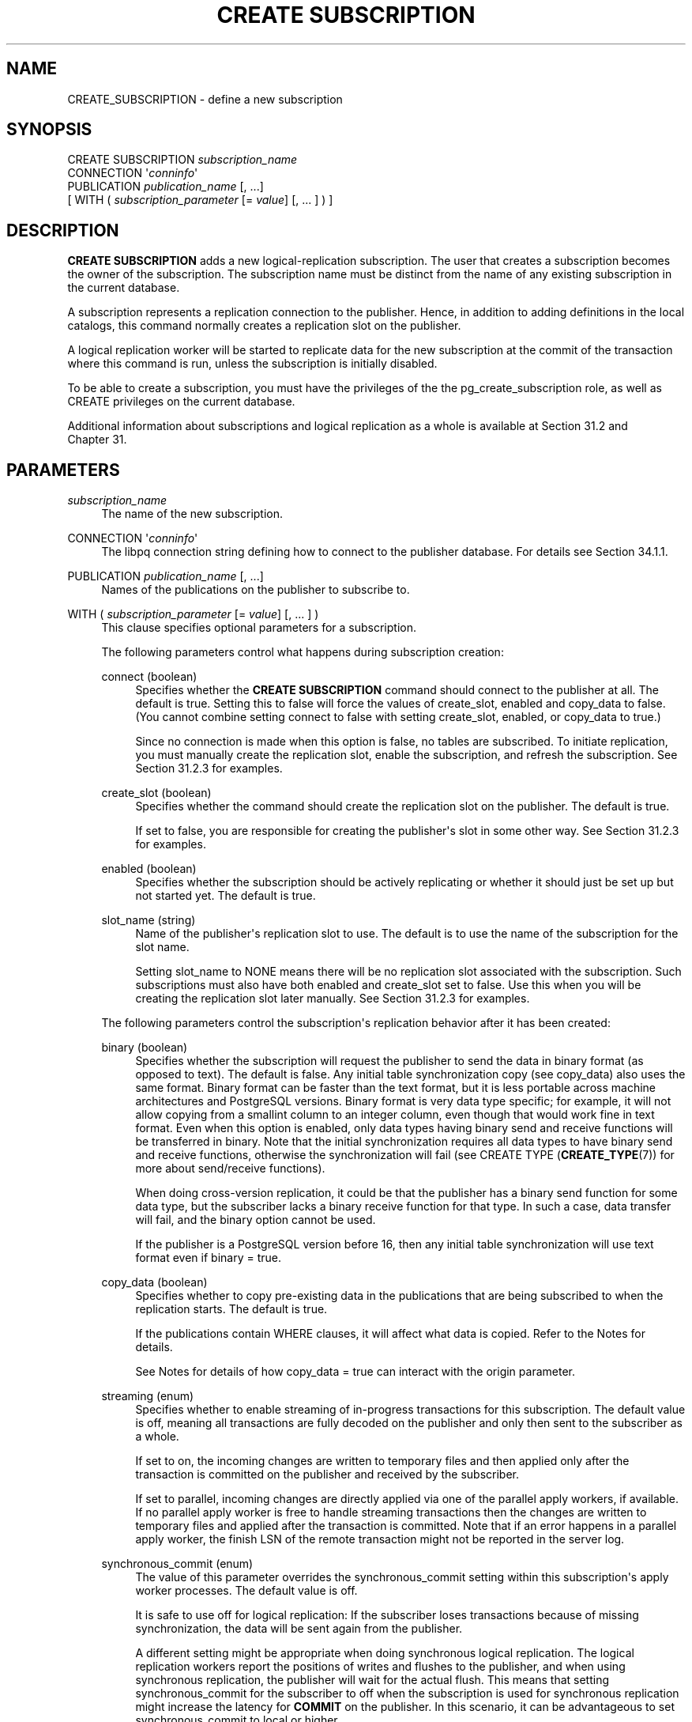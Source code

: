 '\" t
.\"     Title: CREATE SUBSCRIPTION
.\"    Author: The PostgreSQL Global Development Group
.\" Generator: DocBook XSL Stylesheets vsnapshot <http://docbook.sf.net/>
.\"      Date: 2025
.\"    Manual: PostgreSQL 16.8 Documentation
.\"    Source: PostgreSQL 16.8
.\"  Language: English
.\"
.TH "CREATE SUBSCRIPTION" "7" "2025" "PostgreSQL 16.8" "PostgreSQL 16.8 Documentation"
.\" -----------------------------------------------------------------
.\" * Define some portability stuff
.\" -----------------------------------------------------------------
.\" ~~~~~~~~~~~~~~~~~~~~~~~~~~~~~~~~~~~~~~~~~~~~~~~~~~~~~~~~~~~~~~~~~
.\" http://bugs.debian.org/507673
.\" http://lists.gnu.org/archive/html/groff/2009-02/msg00013.html
.\" ~~~~~~~~~~~~~~~~~~~~~~~~~~~~~~~~~~~~~~~~~~~~~~~~~~~~~~~~~~~~~~~~~
.ie \n(.g .ds Aq \(aq
.el       .ds Aq '
.\" -----------------------------------------------------------------
.\" * set default formatting
.\" -----------------------------------------------------------------
.\" disable hyphenation
.nh
.\" disable justification (adjust text to left margin only)
.ad l
.\" -----------------------------------------------------------------
.\" * MAIN CONTENT STARTS HERE *
.\" -----------------------------------------------------------------
.SH "NAME"
CREATE_SUBSCRIPTION \- define a new subscription
.SH "SYNOPSIS"
.sp
.nf
CREATE SUBSCRIPTION \fIsubscription_name\fR
    CONNECTION \*(Aq\fIconninfo\fR\*(Aq
    PUBLICATION \fIpublication_name\fR [, \&.\&.\&.]
    [ WITH ( \fIsubscription_parameter\fR [= \fIvalue\fR] [, \&.\&.\&. ] ) ]
.fi
.SH "DESCRIPTION"
.PP
\fBCREATE SUBSCRIPTION\fR
adds a new logical\-replication subscription\&. The user that creates a subscription becomes the owner of the subscription\&. The subscription name must be distinct from the name of any existing subscription in the current database\&.
.PP
A subscription represents a replication connection to the publisher\&. Hence, in addition to adding definitions in the local catalogs, this command normally creates a replication slot on the publisher\&.
.PP
A logical replication worker will be started to replicate data for the new subscription at the commit of the transaction where this command is run, unless the subscription is initially disabled\&.
.PP
To be able to create a subscription, you must have the privileges of the the
pg_create_subscription
role, as well as
CREATE
privileges on the current database\&.
.PP
Additional information about subscriptions and logical replication as a whole is available at
Section\ \&31.2
and
Chapter\ \&31\&.
.SH "PARAMETERS"
.PP
\fIsubscription_name\fR
.RS 4
The name of the new subscription\&.
.RE
.PP
CONNECTION \*(Aq\fIconninfo\fR\*(Aq
.RS 4
The
libpq
connection string defining how to connect to the publisher database\&. For details see
Section\ \&34.1.1\&.
.RE
.PP
PUBLICATION \fIpublication_name\fR [, \&.\&.\&.]
.RS 4
Names of the publications on the publisher to subscribe to\&.
.RE
.PP
WITH ( \fIsubscription_parameter\fR [= \fIvalue\fR] [, \&.\&.\&. ] )
.RS 4
This clause specifies optional parameters for a subscription\&.
.sp
The following parameters control what happens during subscription creation:
.PP
connect (boolean)
.RS 4
Specifies whether the
\fBCREATE SUBSCRIPTION\fR
command should connect to the publisher at all\&. The default is
true\&. Setting this to
false
will force the values of
create_slot,
enabled
and
copy_data
to
false\&. (You cannot combine setting
connect
to
false
with setting
create_slot,
enabled, or
copy_data
to
true\&.)
.sp
Since no connection is made when this option is
false, no tables are subscribed\&. To initiate replication, you must manually create the replication slot, enable the subscription, and refresh the subscription\&. See
Section\ \&31.2.3
for examples\&.
.RE
.PP
create_slot (boolean)
.RS 4
Specifies whether the command should create the replication slot on the publisher\&. The default is
true\&.
.sp
If set to
false, you are responsible for creating the publisher\*(Aqs slot in some other way\&. See
Section\ \&31.2.3
for examples\&.
.RE
.PP
enabled (boolean)
.RS 4
Specifies whether the subscription should be actively replicating or whether it should just be set up but not started yet\&. The default is
true\&.
.RE
.PP
slot_name (string)
.RS 4
Name of the publisher\*(Aqs replication slot to use\&. The default is to use the name of the subscription for the slot name\&.
.sp
Setting
slot_name
to
NONE
means there will be no replication slot associated with the subscription\&. Such subscriptions must also have both
enabled
and
create_slot
set to
false\&. Use this when you will be creating the replication slot later manually\&. See
Section\ \&31.2.3
for examples\&.
.RE
.sp
The following parameters control the subscription\*(Aqs replication behavior after it has been created:
.PP
binary (boolean)
.RS 4
Specifies whether the subscription will request the publisher to send the data in binary format (as opposed to text)\&. The default is
false\&. Any initial table synchronization copy (see
copy_data) also uses the same format\&. Binary format can be faster than the text format, but it is less portable across machine architectures and
PostgreSQL
versions\&. Binary format is very data type specific; for example, it will not allow copying from a
smallint
column to an
integer
column, even though that would work fine in text format\&. Even when this option is enabled, only data types having binary send and receive functions will be transferred in binary\&. Note that the initial synchronization requires all data types to have binary send and receive functions, otherwise the synchronization will fail (see
CREATE TYPE (\fBCREATE_TYPE\fR(7))
for more about send/receive functions)\&.
.sp
When doing cross\-version replication, it could be that the publisher has a binary send function for some data type, but the subscriber lacks a binary receive function for that type\&. In such a case, data transfer will fail, and the
binary
option cannot be used\&.
.sp
If the publisher is a
PostgreSQL
version before 16, then any initial table synchronization will use text format even if
binary = true\&.
.RE
.PP
copy_data (boolean)
.RS 4
Specifies whether to copy pre\-existing data in the publications that are being subscribed to when the replication starts\&. The default is
true\&.
.sp
If the publications contain
WHERE
clauses, it will affect what data is copied\&. Refer to the
Notes
for details\&.
.sp
See
Notes
for details of how
copy_data = true
can interact with the
origin
parameter\&.
.RE
.PP
streaming (enum)
.RS 4
Specifies whether to enable streaming of in\-progress transactions for this subscription\&. The default value is
off, meaning all transactions are fully decoded on the publisher and only then sent to the subscriber as a whole\&.
.sp
If set to
on, the incoming changes are written to temporary files and then applied only after the transaction is committed on the publisher and received by the subscriber\&.
.sp
If set to
parallel, incoming changes are directly applied via one of the parallel apply workers, if available\&. If no parallel apply worker is free to handle streaming transactions then the changes are written to temporary files and applied after the transaction is committed\&. Note that if an error happens in a parallel apply worker, the finish LSN of the remote transaction might not be reported in the server log\&.
.RE
.PP
synchronous_commit (enum)
.RS 4
The value of this parameter overrides the
synchronous_commit
setting within this subscription\*(Aqs apply worker processes\&. The default value is
off\&.
.sp
It is safe to use
off
for logical replication: If the subscriber loses transactions because of missing synchronization, the data will be sent again from the publisher\&.
.sp
A different setting might be appropriate when doing synchronous logical replication\&. The logical replication workers report the positions of writes and flushes to the publisher, and when using synchronous replication, the publisher will wait for the actual flush\&. This means that setting
synchronous_commit
for the subscriber to
off
when the subscription is used for synchronous replication might increase the latency for
\fBCOMMIT\fR
on the publisher\&. In this scenario, it can be advantageous to set
synchronous_commit
to
local
or higher\&.
.RE
.PP
two_phase (boolean)
.RS 4
Specifies whether two\-phase commit is enabled for this subscription\&. The default is
false\&.
.sp
When two\-phase commit is enabled, prepared transactions are sent to the subscriber at the time of
\fBPREPARE TRANSACTION\fR, and are processed as two\-phase transactions on the subscriber too\&. Otherwise, prepared transactions are sent to the subscriber only when committed, and are then processed immediately by the subscriber\&.
.sp
The implementation of two\-phase commit requires that replication has successfully finished the initial table synchronization phase\&. So even when
two_phase
is enabled for a subscription, the internal two\-phase state remains temporarily
\(lqpending\(rq
until the initialization phase completes\&. See column
subtwophasestate
of
pg_subscription
to know the actual two\-phase state\&.
.RE
.PP
disable_on_error (boolean)
.RS 4
Specifies whether the subscription should be automatically disabled if any errors are detected by subscription workers during data replication from the publisher\&. The default is
false\&.
.RE
.PP
password_required (boolean)
.RS 4
If set to
true, connections to the publisher made as a result of this subscription must use password authentication and the password must be specified as a part of the connection string\&. This setting is ignored when the subscription is owned by a superuser\&. The default is
true\&. Only superusers can set this value to
false\&.
.RE
.PP
run_as_owner (boolean)
.RS 4
If true, all replication actions are performed as the subscription owner\&. If false, replication workers will perform actions on each table as the owner of that table\&. The latter configuration is generally much more secure; for details, see
Section\ \&31.9\&. The default is
false\&.
.RE
.PP
origin (string)
.RS 4
Specifies whether the subscription will request the publisher to only send changes that don\*(Aqt have an origin or send changes regardless of origin\&. Setting
origin
to
none
means that the subscription will request the publisher to only send changes that don\*(Aqt have an origin\&. Setting
origin
to
any
means that the publisher sends changes regardless of their origin\&. The default is
any\&.
.sp
See
Notes
for details of how
copy_data = true
can interact with the
origin
parameter\&.
.RE
.RE
.PP
When specifying a parameter of type
boolean, the
=
\fIvalue\fR
part can be omitted, which is equivalent to specifying
TRUE\&.
.SH "NOTES"
.PP
See
Section\ \&31.9
for details on how to configure access control between the subscription and the publication instance\&.
.PP
When creating a replication slot (the default behavior),
\fBCREATE SUBSCRIPTION\fR
cannot be executed inside a transaction block\&.
.PP
Creating a subscription that connects to the same database cluster (for example, to replicate between databases in the same cluster or to replicate within the same database) will only succeed if the replication slot is not created as part of the same command\&. Otherwise, the
\fBCREATE SUBSCRIPTION\fR
call will hang\&. To make this work, create the replication slot separately (using the function
\fBpg_create_logical_replication_slot\fR
with the plugin name
pgoutput) and create the subscription using the parameter
create_slot = false\&. See
Section\ \&31.2.3
for examples\&. This is an implementation restriction that might be lifted in a future release\&.
.PP
If any table in the publication has a
WHERE
clause, rows for which the
\fIexpression\fR
evaluates to false or null will not be published\&. If the subscription has several publications in which the same table has been published with different
WHERE
clauses, a row will be published if any of the expressions (referring to that publish operation) are satisfied\&. In the case of different
WHERE
clauses, if one of the publications has no
WHERE
clause (referring to that publish operation) or the publication is declared as
FOR ALL TABLES
or
FOR TABLES IN SCHEMA, rows are always published regardless of the definition of the other expressions\&. If the subscriber is a
PostgreSQL
version before 15, then any row filtering is ignored during the initial data synchronization phase\&. For this case, the user might want to consider deleting any initially copied data that would be incompatible with subsequent filtering\&. Because initial data synchronization does not take into account the publication
publish
parameter when copying existing table data, some rows may be copied that would not be replicated using DML\&. See
Section\ \&31.2.2
for examples\&.
.PP
Subscriptions having several publications in which the same table has been published with different column lists are not supported\&.
.PP
We allow non\-existent publications to be specified so that users can add those later\&. This means
pg_subscription
can have non\-existent publications\&.
.PP
When using a subscription parameter combination of
copy_data = true
and
origin = NONE, the initial sync table data is copied directly from the publisher, meaning that knowledge of the true origin of that data is not possible\&. If the publisher also has subscriptions then the copied table data might have originated from further upstream\&. This scenario is detected and a WARNING is logged to the user, but the warning is only an indication of a potential problem; it is the user\*(Aqs responsibility to make the necessary checks to ensure the copied data origins are really as wanted or not\&.
.PP
To find which tables might potentially include non\-local origins (due to other subscriptions created on the publisher) try this SQL query:
.sp
.if n \{\
.RS 4
.\}
.nf
# substitute <pub\-names> below with your publication name(s) to be queried
SELECT DISTINCT PT\&.schemaname, PT\&.tablename
FROM pg_publication_tables PT,
     pg_subscription_rel PS
     JOIN pg_class C ON (C\&.oid = PS\&.srrelid)
     JOIN pg_namespace N ON (N\&.oid = C\&.relnamespace)
WHERE N\&.nspname = PT\&.schemaname AND
      C\&.relname = PT\&.tablename AND
      PT\&.pubname IN (<pub\-names>);
.fi
.if n \{\
.RE
.\}
.SH "EXAMPLES"
.PP
Create a subscription to a remote server that replicates tables in the publications
mypublication
and
insert_only
and starts replicating immediately on commit:
.sp
.if n \{\
.RS 4
.\}
.nf
CREATE SUBSCRIPTION mysub
         CONNECTION \*(Aqhost=192\&.168\&.1\&.50 port=5432 user=foo dbname=foodb\*(Aq
        PUBLICATION mypublication, insert_only;
.fi
.if n \{\
.RE
.\}
.PP
Create a subscription to a remote server that replicates tables in the
insert_only
publication and does not start replicating until enabled at a later time\&.
.sp
.if n \{\
.RS 4
.\}
.nf
CREATE SUBSCRIPTION mysub
         CONNECTION \*(Aqhost=192\&.168\&.1\&.50 port=5432 user=foo dbname=foodb\*(Aq
        PUBLICATION insert_only
               WITH (enabled = false);
.fi
.if n \{\
.RE
.\}
.SH "COMPATIBILITY"
.PP
\fBCREATE SUBSCRIPTION\fR
is a
PostgreSQL
extension\&.
.SH "SEE ALSO"
ALTER SUBSCRIPTION (\fBALTER_SUBSCRIPTION\fR(7)), DROP SUBSCRIPTION (\fBDROP_SUBSCRIPTION\fR(7)), CREATE PUBLICATION (\fBCREATE_PUBLICATION\fR(7)), ALTER PUBLICATION (\fBALTER_PUBLICATION\fR(7))
